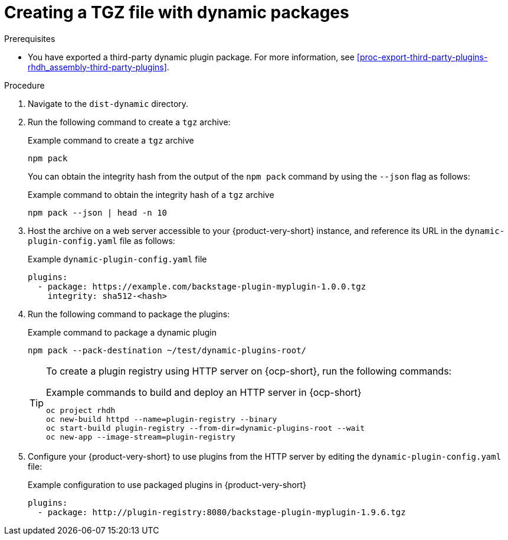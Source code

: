 [id="proc-create-plugin-tgz-file_{context}"]
= Creating a TGZ file with dynamic packages

.Prerequisites
* You have exported a third-party dynamic plugin package. For more information, see xref:proc-export-third-party-plugins-rhdh_assembly-third-party-plugins[].

.Procedure
. Navigate to the `dist-dynamic` directory.
. Run the following command to create a `tgz` archive:
+
--
.Example command to create a `tgz` archive
[source,terminal]
----
npm pack
----
You can obtain the integrity hash from the output of the `npm pack` command by using the `--json` flag as follows:

.Example command to obtain the integrity hash of a `tgz` archive
[source,terminal]
----
npm pack --json | head -n 10
----
--

. Host the archive on a web server accessible to your {product-very-short} instance, and reference its URL in the `dynamic-plugin-config.yaml` file as follows:
+
--
.Example `dynamic-plugin-config.yaml` file
[source,yaml]
----
plugins:
  - package: https://example.com/backstage-plugin-myplugin-1.0.0.tgz
    integrity: sha512-<hash>
----
--
. Run the following command to package the plugins:
+
--
.Example command to package a dynamic plugin
[source,terminal]
----
npm pack --pack-destination ~/test/dynamic-plugins-root/
----

[TIP]
====
To create a plugin registry using HTTP server on {ocp-short}, run the following commands:

.Example commands to build and deploy an HTTP server in {ocp-short}
[source,terminal]
----
oc project rhdh
oc new-build httpd --name=plugin-registry --binary
oc start-build plugin-registry --from-dir=dynamic-plugins-root --wait
oc new-app --image-stream=plugin-registry
----
====
--

. Configure your {product-very-short} to use plugins from the HTTP server by editing the `dynamic-plugin-config.yaml` file:
+
--
.Example configuration to use packaged plugins in {product-very-short} 
[source,yaml]
----
plugins:
  - package: http://plugin-registry:8080/backstage-plugin-myplugin-1.9.6.tgz
----
--